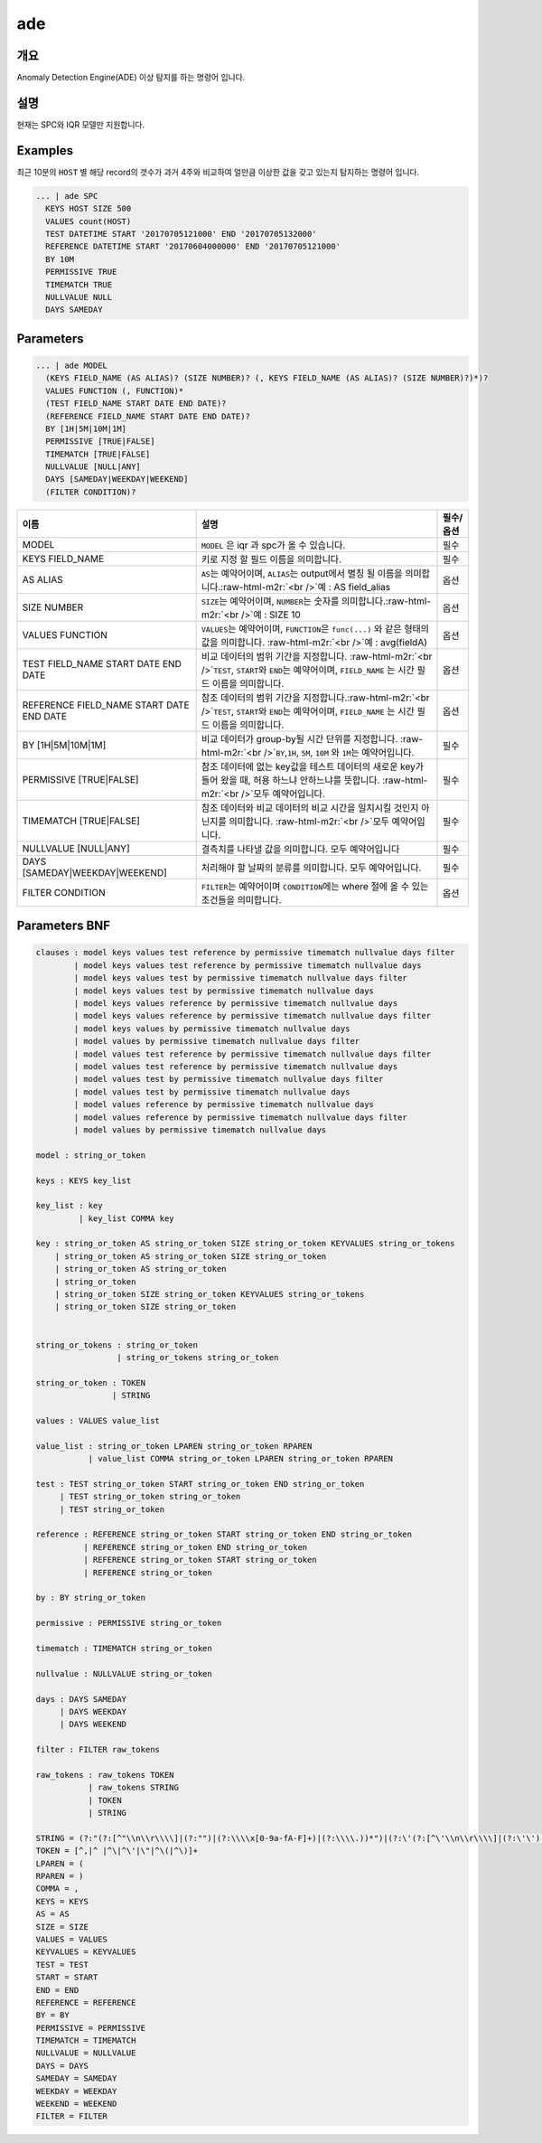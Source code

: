 .. role:: raw-html-m2r(raw)
   :format: html


ade
====================================================================================================

개요
----------------------------------------------------------------------------------------------------

Anomaly Detection Engine(ADE) 이상 탐지를 하는 명령어 입니다.

설명
----------------------------------------------------------------------------------------------------

현재는 SPC와 IQR 모델만 지원합니다.

Examples
----------------------------------------------------------------------------------------------------

최근 10분의 ``HOST`` 별 해당 record의 갯수가 과거 4주와 비교하여 얼만큼 이상한 값을 갖고 있는지 탐지하는 명령어 입니다.

.. code-block:: none

     ... | ade SPC
       KEYS HOST SIZE 500
       VALUES count(HOST)
       TEST DATETIME START '20170705121000' END '20170705132000'
       REFERENCE DATETIME START '20170604000000' END '20170705121000'
       BY 10M
       PERMISSIVE TRUE
       TIMEMATCH TRUE
       NULLVALUE NULL
       DAYS SAMEDAY

Parameters
----------------------------------------------------------------------------------------------------

.. code-block:: none

   ... | ade MODEL
     (KEYS FIELD_NAME (AS ALIAS)? (SIZE NUMBER)? (, KEYS FIELD_NAME (AS ALIAS)? (SIZE NUMBER)?)*)?
     VALUES FUNCTION (, FUNCTION)*
     (TEST FIELD_NAME START DATE END DATE)?
     (REFERENCE FIELD_NAME START DATE END DATE)?
     BY [1H|5M|10M|1M]
     PERMISSIVE [TRUE|FALSE]
     TIMEMATCH [TRUE|FALSE]
     NULLVALUE [NULL|ANY]
     DAYS [SAMEDAY|WEEKDAY|WEEKEND]
     (FILTER CONDITION)?

.. list-table::
   :header-rows: 1

   * - 이름
     - 설명
     - 필수/옵션
   * - MODEL
     - ``MODEL`` 은 iqr 과 spc가 올 수 있습니다.
     - 필수
   * - KEYS FIELD_NAME
     - 키로 지정 할 필드 이름을 의미합니다.
     - 필수
   * - AS ALIAS
     - ``AS``\ 는 예약어이며, ``ALIAS``\ 는 output에서 별칭 될 이름을 의미합니다.\ :raw-html-m2r:`<br />`\ 예 : AS field_alias
     - 옵션
   * - SIZE NUMBER
     - ``SIZE``\ 는 예약어이며, ``NUMBER``\ 는 숫자를 의미합니다.\ :raw-html-m2r:`<br />`\ 예 : SIZE 10
     - 옵션
   * - VALUES FUNCTION
     - ``VALUES``\ 는 예약어이며, ``FUNCTION``\ 은 ``func(...)`` 와 같은 형태의 값을 의미합니다. :raw-html-m2r:`<br />`\ 예 : avg(fieldA)
     - 옵션
   * - TEST FIELD_NAME START DATE END DATE
     - 비교 데이터의 범위 기간을 지정합니다. :raw-html-m2r:`<br />`\ ``TEST``\ , ``START``\ 와 ``END``\ 는 예약어이며, ``FIELD_NAME`` 는 시간 필드 이름을 의미합니다.
     - 옵션
   * - REFERENCE FIELD_NAME START DATE END DATE
     - 참조 데이터의 범위 기간을 지정합니다.\ :raw-html-m2r:`<br />`\ ``TEST``\ , ``START``\ 와 ``END``\ 는 예약어이며, ``FIELD_NAME`` 는 시간 필드 이름을 의미합니다.
     - 옵션
   * - BY [1H|5M|10M|1M]
     - 비교 데이터가 group-by될 시간 단위를 지정합니다. :raw-html-m2r:`<br />`\ ``BY``\ ,\ ``1H``\ , ``5M``\ , ``10M`` 와 ``1M``\ 는 예약어입니다.
     - 필수
   * - PERMISSIVE [TRUE|FALSE]
     - 참조 데이터에 없는 key값을 테스트 데이터의 새로운 key가 들어 왔을 때, 허용 하느냐 안하느냐를 뜻합니다. :raw-html-m2r:`<br />`\ 모두 예약어입니다.
     - 필수
   * - TIMEMATCH [TRUE|FALSE]
     - 참조 데이터와 비교 데이터의 비교 시간을 일치시킬 것인지 아닌지를 의미합니다. :raw-html-m2r:`<br />`\ 모두 예약어입니다.
     - 필수
   * - NULLVALUE [NULL|ANY]
     - 결측치를 나타낼 값을 의미합니다. 모두 예약어입니다
     - 필수
   * - DAYS [SAMEDAY|WEEKDAY|WEEKEND]
     - 처리해야 할 날짜의 분류를 의미합니다. 모두 예약어입니다.
     - 필수
   * - FILTER CONDITION
     - ``FILTER``\ 는 예약어이며 ``CONDITION``\ 에는 where 절에 올 수 있는 조건들을 의미합니다.
     - 옵션


Parameters BNF
----------------------------------------------------------------------------------------------------

.. code-block:: none

   clauses : model keys values test reference by permissive timematch nullvalue days filter
           | model keys values test reference by permissive timematch nullvalue days
           | model keys values test by permissive timematch nullvalue days filter
           | model keys values test by permissive timematch nullvalue days
           | model keys values reference by permissive timematch nullvalue days
           | model keys values reference by permissive timematch nullvalue days filter
           | model keys values by permissive timematch nullvalue days
           | model values by permissive timematch nullvalue days filter
           | model values test reference by permissive timematch nullvalue days filter
           | model values test reference by permissive timematch nullvalue days
           | model values test by permissive timematch nullvalue days filter
           | model values test by permissive timematch nullvalue days
           | model values reference by permissive timematch nullvalue days
           | model values reference by permissive timematch nullvalue days filter
           | model values by permissive timematch nullvalue days

   model : string_or_token

   keys : KEYS key_list

   key_list : key
            | key_list COMMA key

   key : string_or_token AS string_or_token SIZE string_or_token KEYVALUES string_or_tokens
       | string_or_token AS string_or_token SIZE string_or_token
       | string_or_token AS string_or_token
       | string_or_token
       | string_or_token SIZE string_or_token KEYVALUES string_or_tokens
       | string_or_token SIZE string_or_token


   string_or_tokens : string_or_token
                    | string_or_tokens string_or_token

   string_or_token : TOKEN
                   | STRING

   values : VALUES value_list

   value_list : string_or_token LPAREN string_or_token RPAREN
              | value_list COMMA string_or_token LPAREN string_or_token RPAREN

   test : TEST string_or_token START string_or_token END string_or_token
        | TEST string_or_token string_or_token
        | TEST string_or_token

   reference : REFERENCE string_or_token START string_or_token END string_or_token
             | REFERENCE string_or_token END string_or_token
             | REFERENCE string_or_token START string_or_token
             | REFERENCE string_or_token

   by : BY string_or_token

   permissive : PERMISSIVE string_or_token

   timematch : TIMEMATCH string_or_token

   nullvalue : NULLVALUE string_or_token

   days : DAYS SAMEDAY
        | DAYS WEEKDAY
        | DAYS WEEKEND

   filter : FILTER raw_tokens

   raw_tokens : raw_tokens TOKEN
              | raw_tokens STRING
              | TOKEN
              | STRING

   STRING = (?:"(?:[^"\\n\\r\\\\]|(?:"")|(?:\\\\x[0-9a-fA-F]+)|(?:\\\\.))*")|(?:\'(?:[^\'\\n\\r\\\\]|(?:\'\')|(?:\\\\x[0-9a-fA-F]+)|(?:\\\\.))*\')
   TOKEN = [^,|^ |^\|^\'|\"|^\(|^\)]+
   LPAREN = (
   RPAREN = )
   COMMA = ,
   KEYS = KEYS
   AS = AS
   SIZE = SIZE
   VALUES = VALUES
   KEYVALUES = KEYVALUES
   TEST = TEST
   START = START
   END = END
   REFERENCE = REFERENCE
   BY = BY 
   PERMISSIVE = PERMISSIVE
   TIMEMATCH = TIMEMATCH
   NULLVALUE = NULLVALUE
   DAYS = DAYS
   SAMEDAY = SAMEDAY
   WEEKDAY = WEEKDAY
   WEEKEND = WEEKEND
   FILTER = FILTER
